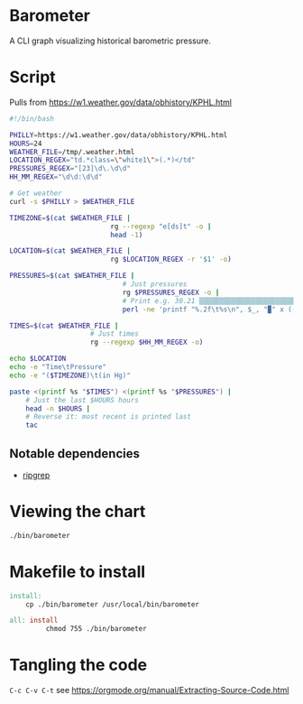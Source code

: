 * Barometer
A CLI graph visualizing historical barometric pressure.

* Script
Pulls from https://w1.weather.gov/data/obhistory/KPHL.html

#+begin_src sh :tangle bin/barometer :tangle-mode (identity #o755)
	#!/bin/bash

	PHILLY=https://w1.weather.gov/data/obhistory/KPHL.html
	HOURS=24
	WEATHER_FILE=/tmp/.weather.html
	LOCATION_REGEX="td.*class=\"white1\">(.*)</td"
	PRESSURES_REGEX="[23]\d\.\d\d"
	HH_MM_REGEX="\d\d:\d\d"

	# Get weather
	curl -s $PHILLY > $WEATHER_FILE

	TIMEZONE=$(cat $WEATHER_FILE |
							 rg --regexp "e[ds]t" -o |
							 head -1)

	LOCATION=$(cat $WEATHER_FILE |
							 rg $LOCATION_REGEX -r '$1' -o)

	PRESSURES=$(cat $WEATHER_FILE |
								# Just pressures
								rg $PRESSURES_REGEX -o |
								# Print e.g. 30.21 ▒▒▒▒▒▒▒▒▒▒▒▒▒▒▒▒▒▒▒▒▒▒▒▒▒▒▒▒▒▒▒▒▒▒▒▒▒▒▒▒▒▒▒▒
								perl -ne 'printf "%.2f\t%s\n", $_, "▉" x ((int($_ * 100) - 2800) / 8)')

	TIMES=$(cat $WEATHER_FILE |
						# Just times
						rg --regexp $HH_MM_REGEX -o)

	echo $LOCATION
	echo -e "Time\tPressure"
	echo -e "($TIMEZONE)\t(in Hg)"

	paste <(printf %s "$TIMES") <(printf %s "$PRESSURES") |
		# Just the last $HOURS hours
		head -n $HOURS |
		# Reverse it: most recent is printed last
		tac
#+end_src

** Notable dependencies
- [[https://github.com/BurntSushi/ripgrep][ripgrep]]

* Viewing the chart
#+begin_src sh
  ./bin/barometer
#+end_src

* Makefile to install
#+begin_src makefile :tangle Makefile
	install:
		cp ./bin/barometer /usr/local/bin/barometer

	all: install
			 chmod 755 ./bin/barometer
#+end_src
* Tangling the code
=C-c C-v C-t= see https://orgmode.org/manual/Extracting-Source-Code.html
